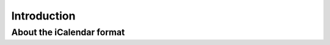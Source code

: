 .. _`introduction`:

Introduction
============

About the iCalendar format
--------------------------

